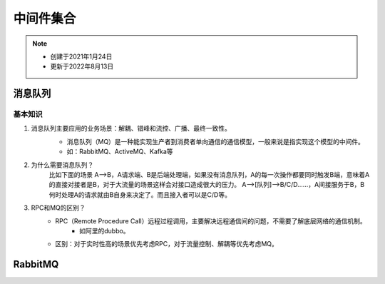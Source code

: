 ###########
中间件集合
###########

.. note::
    - 创建于2021年1月24日
    - 更新于2022年8月13日


消息队列
********
基本知识
========
1. 消息队列主要应用的业务场景：解耦、错峰和流控、广播、最终一致性。
    - 消息队列（MQ）是一种能实现生产者到消费者单向通信的通信模型，一般来说是指实现这个模型的中间件。
    - 如：RabbitMQ、ActiveMQ、Kafka等

    .. image:: images/queue.png
        :width: 600px


2. 为什么需要消息队列？
    比如下面的场景
    A-->B，A请求端、B是后端处理端，如果没有消息队列，A的每一次操作都要同时触发B端，意味着A的直接对接者是B，对于大流量的场景这样会对接口造成很大的压力。
    A-->[队列]-->B/C/D……，A间接服务于B，B何时处理A的请求就由B自身来决定了。而且接入者可以是C/D等。
3. RPC和MQ的区别？
    - RPC（Remote Procedure Call）远程过程调用，主要解决远程通信间的问题，不需要了解底层网络的通信机制。
        + 如阿里的dubbo。
    - 区别：对于实时性高的场景优先考虑RPC，对于流量控制、解耦等优先考虑MQ。

RabbitMQ
********





